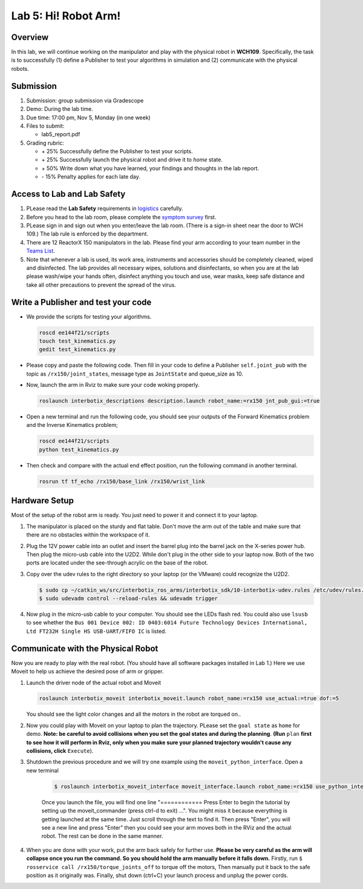 Lab 5: Hi! Robot Arm!
=========================

Overview
--------

In this lab, we will continue working on the manipulator and play with the physical robot in **WCH109**. 
Specifically, the task is to successfully (1) define a Publisher to test your algorithms in simulation and (2) communicate with the physical robots.


Submission
----------

#. Submission: group submission via Gradescope

#. Demo: During the lab time.

#. Due time: 17:00 pm, Nov 5, Monday (in one week)

#. Files to submit:

   - lab5_report.pdf

#. Grading rubric:

   + \+ 25%  Successfully define the Publisher to test your scripts. 
   + \+ 25%  Successfully launch the physical robot and drive it to `home` state.
   + \+ 50%  Write down what you have learned, your findings and thoughts in the lab report.
   + \- 15%  Penalty applies for each late day. 

Access to Lab and Lab Safety
----------------------------

#. PLease read the **Lab Safety** requirements in `logistics <logistics.html>`_ carefully.

#. Before you head to the lab room, please complete the `symptom survey`_ first.

#. PLease sign in and sign out when you enter/leave the lab room. 
   (There is a sign-in sheet near the door to WCH 109.) 
   The lab rule is enforced by the department.

#. There are 12 ReactorX 150 manipulators in the lab. 
   Please find your arm according to your team number in the 
   `Teams List <https://docs.google.com/spreadsheets/d/1hwQnqMl_FWFYWwxIyZH6IvGApBBwRGQbWxnsq_akK08/edit?usp=sharing>`_.

#. Note that whenever a lab is used, its work area, instruments and accessories should be completely cleaned, wiped and disinfected.
   The lab provides all necessary wipes, solutions and disinfectants, 
   so when you are at the lab please wash/wipe your hands often, disinfect anything you touch and use,
   wear masks, keep safe distance and take all other precautions to prevent the spread of the virus.


.. _symptom survey: https://ucriverside.az1.qualtrics.com/jfe/form/SV_cOB8gBU6OVulQax 

Write a Publisher and test your code
--------------------------------------------------

- We provide the scripts for testing your algorithms.  

  .. code-block:: bash

    roscd ee144f21/scripts
    touch test_kinematics.py
    gedit test_kinematics.py

- Please copy and paste the following code. Then fill in your code to define a Publisher ``self.joint_pub`` 
  with the topic as ``/rx150/joint_states``, message type as ``JointState`` and queue_size as 10.

  .. literalinclude:: ../scripts/test_kinematics.py
    :language: python

- Now, launch the arm in Rviz to make sure your code woking properly.

  .. code-block:: bash

    roslaunch interbotix_descriptions description.launch robot_name:=rx150 jnt_pub_gui:=true

- Open a new terminal and run the following code, you should see your outputs of the Forward Kinematics problem and the Inverse Kinematics problem;

  .. code-block:: bash

    roscd ee144f21/scripts
    python test_kinematics.py

- Then check and compare with the actual end effect position, run the following command in another terminal.

  .. code-block:: bash

    rosrun tf tf_echo /rx150/base_link /rx150/wrist_link


Hardware Setup
--------------

Most of the setup of the robot arm is ready. You just need to power it and connect it to your laptop.

#. The manipulator is placed on the sturdy and flat table.
   Don't move the arm out of the table and make sure that there are no obstacles within the workspace of it.

#. Plug the 12V power cable into an outlet and insert the barrel plug into the barrel jack on the X-series power hub.
   Then plug the micro-usb cable into the U2D2.
   While don't plug in the other side to your laptop now.
   Both of the two ports are located under the see-through acrylic on the base of the robot.

#. Copy over the udev rules to the right directory so your laptop (or the VMware) could recognize the U2D2.

   .. code-block:: bash

       $ sudo cp ~/catkin_ws/src/interbotix_ros_arms/interbotix_sdk/10-interbotix-udev.rules /etc/udev/rules.d
       $ sudo udevadm control --reload-rules && udevadm trigger

#. Now plug in the micro-usb cable to your computer. You should see the LEDs flash red.
   You could also use ``lsusb`` to see whether the ``Bus 001 Device 002: ID 0403:6014 Future Technology Devices International, Ltd FT232H Single HS USB-UART/FIFO IC`` is listed.


Communicate with the Physical Robot
-----------------------------------

Now you are ready to play with the real robot. 
(You should have all software packages installed in Lab 1.)
Here we use Moveit to help us achieve the desired pose of arm or gripper.

#. Launch the driver node of the actual robot and Moveit

   .. code-block:: bash
    
     roslaunch interbotix_moveit interbotix_moveit.launch robot_name:=rx150 use_actual:=true dof:=5

   You should see the light color changes and all the motors in the robot are torqued on..

#. Now you could play with Moveit on your laptop to plan the trajectory. 
   PLease set the ``goal state`` as ``home`` for demo.
   **Note: be careful to avoid collisions when you set the goal states and during the planning**.
   **(Run** ``plan`` 
   **first to see how it will perform in Rviz, only when you make sure your planned trajectory wouldn't cause any collisions, click**
   ``Execute``). 

#. Shutdown the previous procedure and we will try one example using the ``moveit_python_interface``. Open a new terminal

	.. code-block:: bash

		$ roslaunch interbotix_moveit_interface moveit_interface.launch robot_name:=rx150 use_python_interface:=true use_actual:=true
    
	Once you launch the file, you will find one line "============ Press Enter to begin the tutorial by setting up the moveit_commander (press ctrl-d to exit) ...". 
	You might miss it because everything is getting launched at the same time. Just scroll through the text to find it. 
	Then press "Enter", you will see a new line and press "Enter" then you could see your arm moves both in the RViz and the actual robot. 
	The rest can be done in the same manner. 

#. When you are done with your work, put the arm back safely for further use.  
   **Please be very careful as the arm will collapse once you run the command. So you should hold the arm manually before it falls down.**
   Firstly, run ``$ rosservice call /rx150/torque_joints_off`` to torque off the motors,
   Then manually put it back to the safe position as it originally was.
   Finally, shut down (ctrl+C) your launch process and unplug the power cords.



